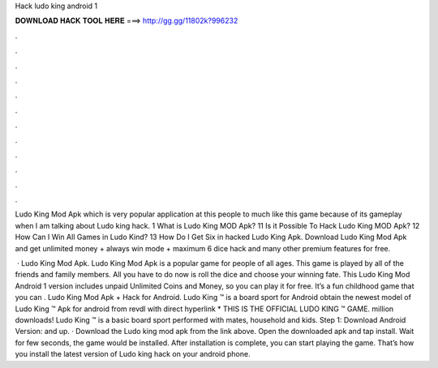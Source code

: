 Hack ludo king android 1



𝐃𝐎𝐖𝐍𝐋𝐎𝐀𝐃 𝐇𝐀𝐂𝐊 𝐓𝐎𝐎𝐋 𝐇𝐄𝐑𝐄 ===> http://gg.gg/11802k?996232



.



.



.



.



.



.



.



.



.



.



.



.

Ludo King Mod Apk which is very popular application at this people to much like this game because of its gameplay when I am talking about Ludo king hack. 1 What is Ludo King MOD Apk? 11 Is it Possible To Hack Ludo King MOD Apk? 12 How Can I Win All Games in Ludo Kind? 13 How Do I Get Six in hacked Ludo King Apk. Download Ludo King Mod Apk and get unlimited money + always win mode + maximum 6 dice hack and many other premium features for free.

 · Ludo King Mod Apk. Ludo King Mod Apk is a popular game for people of all ages. This game is played by all of the friends and family members. All you have to do now is roll the dice and choose your winning fate. This Ludo King Mod Android 1 version includes unpaid Unlimited Coins and Money, so you can play it for free. It’s a fun childhood game that you can . Ludo King Mod Apk + Hack for Android. Ludo King ™ is a board sport for Android obtain the newest model of Ludo King ™ Apk for android from revdl with direct hyperlink * THIS IS THE OFFICIAL LUDO KING ™ GAME. million downloads! Ludo King ™ is a basic board sport performed with mates, household and kids. Step 1: Download Android Version: and up. · Download the Ludo king mod apk from the link above. Open the downloaded apk and tap install. Wait for few seconds, the game would be installed. After installation is complete, you can start playing the game. That’s how you install the latest version of Ludo king hack on your android phone.
